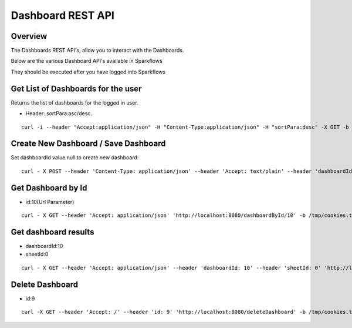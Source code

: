 Dashboard REST API
==================

Overview
---------

The Dashboards REST API's, allow you to interact with the Dashboards.

Below are the various Dashboard API's available in Sparkflows

They should be executed after you have logged into Sparkflows

Get List of Dashboards for the user
-----------------------------------

Returns the list of dashboards for the logged in user.

* Header: sortPara:asc/desc.

::

    curl -i --header "Accept:application/json" -H "Content-Type:application/json" -H "sortPara:desc" -X GET -b /tmp/cookies.txt localhost:8080/dashboardsJSON
  
Create New Dashboard / Save Dashboard
-------------------------------------

Set dashboardId value null to create new dashboard::

  curl - X POST --header 'Content-Type: application/json' --header 'Accept: text/plain' --header 'dashboardId: null' -d '{"category": "string", "description": "string","name": "string","sheets": [{"description": "string","idx": "string","items": [ {"description": "string","id": 0,"name": "string","nodeId": "string","type": "string", "workflowId": "string","workflowName": "string","x": "string","y": "string"}],"name":"string","type": "string"}],"uuid": "string"}' 'http://localhost:8080/saveDashboard' -b /tmp/cookies.txt
  
Get Dashboard by Id
-------------------

* id:10(Url Parameter)

::

    curl - X GET --header 'Accept: application/json' 'http://localhost:8080/dashboardById/10' -b /tmp/cookies.txt

Get dashboard results
---------------------

* dashboardId:10
* sheetId:0

::

    curl - X GET --header 'Accept: application/json' --header 'dashboardId: 10' --header 'sheetId: 0' 'http://localhost:8080/dashboardResult' -b /tmp/cookies.txt

Delete Dashboard
----------------

* id:9

::
 
    curl -X GET --header 'Accept: /' --header 'id: 9' 'http://localhost:8080/deleteDashboard' -b /tmp/cookies.txt



